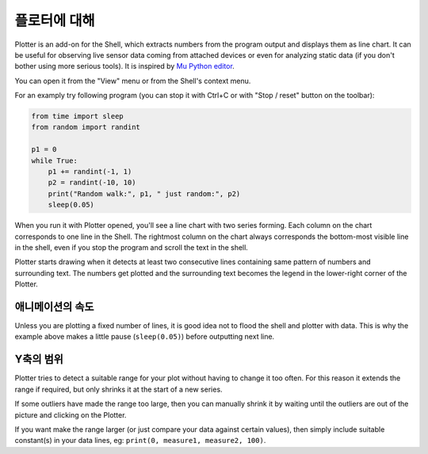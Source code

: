 플로터에 대해
==========================
Plotter is an add-on for the Shell, which extracts numbers from 
the program output and displays them as line chart. It can be useful for 
observing live sensor data coming from attached devices or even for analyzing 
static data (if you don't bother using more serious tools). It is inspired
by `Mu Python editor <https://codewith.mu/>`__. 

You can open it from the "View" menu or from the Shell's context menu.

For an examply try following program (you can stop it with Ctrl+C or with 
"Stop / reset" button on the toolbar):

.. code::

	from time import sleep
	from random import randint
	
	p1 = 0
	while True:
	    p1 += randint(-1, 1)
	    p2 = randint(-10, 10)
	    print("Random walk:", p1, " just random:", p2)
	    sleep(0.05)

When you run it with Plotter opened, you'll see a line chart with two series forming.
Each column on the chart corresponds to one line in the Shell. 
The rightmost column on the chart always corresponds the bottom-most visible line in the shell,
even if you stop the program and scroll the text in the shell.

Plotter starts drawing when it detects at least two consecutive lines containing same pattern
of numbers and surrounding text. The numbers get plotted and the surrounding
text becomes the legend in the lower-right corner of the Plotter.

애니메이션의 속도
--------------------------------
Unless you are plotting a fixed number of lines, it is good idea not to flood the 
shell and plotter with data. This is why the example above makes a little pause 
(``sleep(0.05)``) before outputting next line.

Y축의 범위
-------------------
Plotter tries to detect a suitable range for your plot without having to 
change it too often. For this reason it extends the range if required, but only
shrinks it at the start of a new series. 

If some outliers have made the range too large, then you can manually shrink 
it by waiting until the outliers are out of the picture and clicking on the Plotter. 

If you want make the range larger (or just compare your data against certain values),
then simply include suitable constant(s) in your data lines, eg: 
``print(0, measure1, measure2, 100)``.
